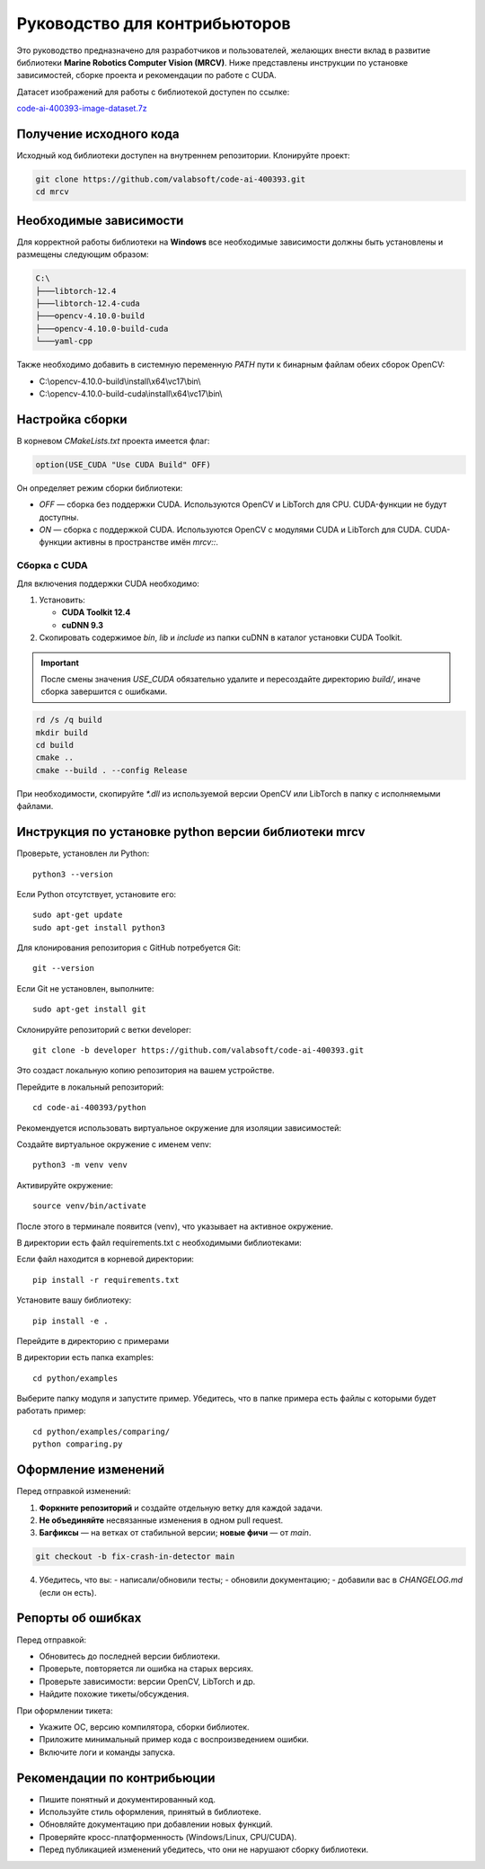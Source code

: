 Руководство для контрибьюторов
==============================

Это руководство предназначено для разработчиков и пользователей, желающих внести вклад в развитие библиотеки **Marine Robotics Computer Vision (MRCV)**. Ниже представлены инструкции по установке зависимостей, сборке проекта и рекомендации по работе с CUDA.

Датасет изображений для работы с библиотекой доступен по ссылке:

`code-ai-400393-image-dataset.7z <https://disk.yandex.ru/d/TxReQ9J6PAo9Nw>`_

Получение исходного кода
~~~~~~~~~~~~~~~~~~~~~~~~

Исходный код библиотеки доступен на внутреннем репозитории. Клонируйте проект:

.. code-block:: bash

   git clone https://github.com/valabsoft/code-ai-400393.git
   cd mrcv

Необходимые зависимости
~~~~~~~~~~~~~~~~~~~~~~~~

Для корректной работы библиотеки на **Windows** все необходимые зависимости должны быть установлены и размещены следующим образом:

.. code-block:: none

   C:\
   ├───libtorch-12.4
   ├───libtorch-12.4-cuda
   ├───opencv-4.10.0-build
   ├───opencv-4.10.0-build-cuda
   └───yaml-cpp

Также необходимо добавить в системную переменную `PATH` пути к бинарным файлам обеих сборок OpenCV:

- C:\\opencv-4.10.0-build\\install\\x64\\vc17\\bin\\
- C:\\opencv-4.10.0-build-cuda\\install\\x64\\vc17\\bin\\

Настройка сборки
~~~~~~~~~~~~~~~~

В корневом `CMakeLists.txt` проекта имеется флаг:

.. code-block:: cmake

   option(USE_CUDA "Use CUDA Build" OFF)

Он определяет режим сборки библиотеки:

- `OFF` — сборка без поддержки CUDA. Используются OpenCV и LibTorch для CPU. CUDA-функции не будут доступны.
- `ON` — сборка с поддержкой CUDA. Используются OpenCV с модулями CUDA и LibTorch для CUDA. CUDA-функции активны в пространстве имён `mrcv::`.

Сборка с CUDA
^^^^^^^^^^^^^

Для включения поддержки CUDA необходимо:

1. Установить:

   - **CUDA Toolkit 12.4**
   - **cuDNN 9.3**

2. Скопировать содержимое `bin`, `lib` и `include` из папки cuDNN в каталог установки CUDA Toolkit.

.. important::

   После смены значения `USE_CUDA` обязательно удалите и пересоздайте директорию `build/`, иначе сборка завершится с ошибками.

.. code-block:: bash

   rd /s /q build
   mkdir build
   cd build
   cmake ..
   cmake --build . --config Release

При необходимости, скопируйте `*.dll` из используемой версии OpenCV или LibTorch в папку с исполняемыми файлами.

Инструкция по установке python версии библиотеки mrcv
~~~~~~~~~~~~~~~~~~~~~~~~~~~~~~~~~~~~~~~~~~~~~~~~~~~~~

Проверьте, установлен ли Python::

    python3 --version

Если Python отсутствует, установите его::

    sudo apt-get update
    sudo apt-get install python3

Для клонирования репозитория с GitHub потребуется Git::

    git --version

Если Git не установлен, выполните::

    sudo apt-get install git

Склонируйте репозиторий с ветки developer::

    git clone -b developer https://github.com/valabsoft/code-ai-400393.git

Это создаст локальную копию репозитория на вашем устройстве.

Перейдите в локальный репозиторий::

    cd code-ai-400393/python

Рекомендуется использовать виртуальное окружение для изоляции зависимостей:

Создайте виртуальное окружение с именем venv::

    python3 -m venv venv

Активируйте окружение::

    source venv/bin/activate

После этого в терминале появится (venv), что указывает на активное окружение.

В директории есть файл requirements.txt с необходимыми библиотеками:

Если файл находится в корневой директории::

    pip install -r requirements.txt

Установите вашу библиотеку::

    pip install -e .

Перейдите в директорию с примерами

В директории есть папка examples::

    cd python/examples

Выберите папку модуля и запустите пример. Убедитесь, что в папке примера есть файлы с которыми будет работать пример::

    cd python/examples/comparing/
    python comparing.py

Оформление изменений
~~~~~~~~~~~~~~~~~~~~

Перед отправкой изменений:

1. **Форкните репозиторий** и создайте отдельную ветку для каждой задачи.
2. **Не объединяйте** несвязанные изменения в одном pull request.
3. **Багфиксы** — на ветках от стабильной версии; **новые фичи** — от `main`.

.. code-block:: bash

   git checkout -b fix-crash-in-detector main

4. Убедитесь, что вы:
   - написали/обновили тесты;
   - обновили документацию;
   - добавили вас в `CHANGELOG.md` (если он есть).

Репорты об ошибках
~~~~~~~~~~~~~~~~~~

Перед отправкой:

- Обновитесь до последней версии библиотеки.
- Проверьте, повторяется ли ошибка на старых версиях.
- Проверьте зависимости: версии OpenCV, LibTorch и др.
- Найдите похожие тикеты/обсуждения.

При оформлении тикета:

- Укажите ОС, версию компилятора, сборки библиотек.
- Приложите минимальный пример кода с воспроизведением ошибки.
- Включите логи и команды запуска.
  
Рекомендации по контрибьюции
~~~~~~~~~~~~~~~~~~~~~~~~~~~~

- Пишите понятный и документированный код.
- Используйте стиль оформления, принятый в библиотеке.
- Обновляйте документацию при добавлении новых функций.
- Проверяйте кросс-платформенность (Windows/Linux, CPU/CUDA).
- Перед публикацией изменений убедитесь, что они не нарушают сборку библиотеки.
